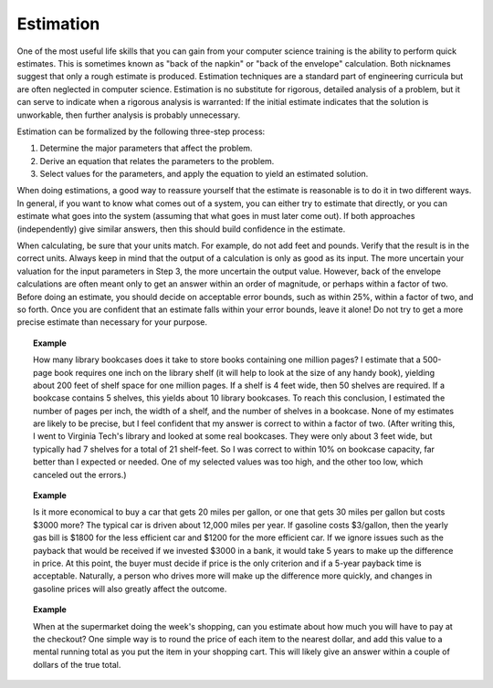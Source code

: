 .. This file is part of the OpenDSA eTextbook project. See
.. http://algoviz.org/OpenDSA for more details.
.. Copyright (c) 2012-2013 by the OpenDSA Project Contributors, and
.. distributed under an MIT open source license.

.. avmetadata:: 
   :author: Cliff Shaffer
   :satisfies: estimation
   :topic: Math Background

.. index:: ! estimation

Estimation
==========

One of the most useful life skills that you can gain from your
computer science training is the ability to perform quick estimates.
This is sometimes known as "back of the napkin" or
"back of the envelope" calculation.
Both nicknames suggest that only a rough estimate is produced.
Estimation techniques are a standard part of engineering
curricula but are often neglected in computer science.
Estimation is no substitute for rigorous, detailed analysis
of a problem, but it can serve to indicate when a rigorous
analysis is warranted:
If the initial estimate indicates that the solution
is unworkable, then further analysis is probably unnecessary.

Estimation can be formalized by the following three-step process:

#. Determine the major parameters that affect the problem.

#. Derive an equation that relates the parameters to the problem.

#. Select values for the parameters, and apply the equation to yield an
   estimated solution.

When doing estimations, a good way to reassure yourself that the
estimate is reasonable is to do it in two different ways.
In general, if you want to know what comes out of a system, you can
either try to estimate that directly, or you can estimate what goes
into the system (assuming that what goes in must later come out).
If both approaches (independently) give similar answers, then this
should build confidence in the estimate.

When calculating, be sure that your units match.
For example, do not add feet and pounds.
Verify that the result is in the correct units.
Always keep in mind that the output of a calculation is only
as good as its input.
The more uncertain your valuation for the input parameters in Step 3,
the more uncertain the output value.
However, back of the envelope calculations are often meant only to get
an answer within an order of magnitude, or perhaps within a factor of
two.
Before doing an estimate, you should decide on acceptable error
bounds, such as within 25\%, within a factor of two, and so forth.
Once you are confident that an estimate falls within your error
bounds, leave it alone!
Do not try to get a more precise estimate than necessary for your
purpose.

.. topic:: Example

   How many library bookcases does it take to store books containing one
   million pages?
   I estimate that a 500-page book requires one inch on the
   library shelf (it will help to look at the size of any handy book),
   yielding about 200 feet of shelf space for one million pages.
   If a shelf is 4 feet wide, then 50 shelves are required.
   If a bookcase contains 5 shelves, this yields about 10 library
   bookcases.
   To reach this conclusion, I estimated the number of pages per
   inch, the width of a shelf, and the number of shelves in a
   bookcase.
   None of my estimates are likely to be precise, but I feel confident
   that my answer is correct to within a factor of two.
   (After writing this, I went to Virginia Tech's library and looked at
   some real bookcases.
   They were only about 3 feet wide, but typically had 7 shelves for a
   total of 21 shelf-feet.
   So I was correct to within 10% on bookcase capacity, far better than
   I expected or needed.
   One of my selected values was too high, and the other too low, which
   canceled out the errors.)

.. topic:: Example

   Is it more economical
   to buy a car that gets 20 miles per gallon, or one that gets 30 miles
   per gallon but costs $3000 more?
   The typical car is driven about 12,000 miles per year.
   If gasoline costs \$3/gallon, then the yearly gas bill is
   $1800 for the less efficient car and $1200 for the more efficient car.
   If we ignore issues such as the payback that would be received if we
   invested $3000 in a bank, it would take 5 years to make up the
   difference in price.
   At this point, the buyer must decide if price is the only criterion and
   if a 5-year payback time is acceptable.
   Naturally, a person who drives more will make up the difference more
   quickly, and changes in gasoline prices will also greatly affect the
   outcome.

.. topic:: Example

   When at the supermarket doing the week's shopping, can you estimate
   about how much you will have to pay at the checkout?
   One simple way is to round the price of each item to the nearest
   dollar, and add this value to a mental running total as you put the
   item in your shopping cart.
   This will likely give an answer within a couple of dollars of the true
   total.
